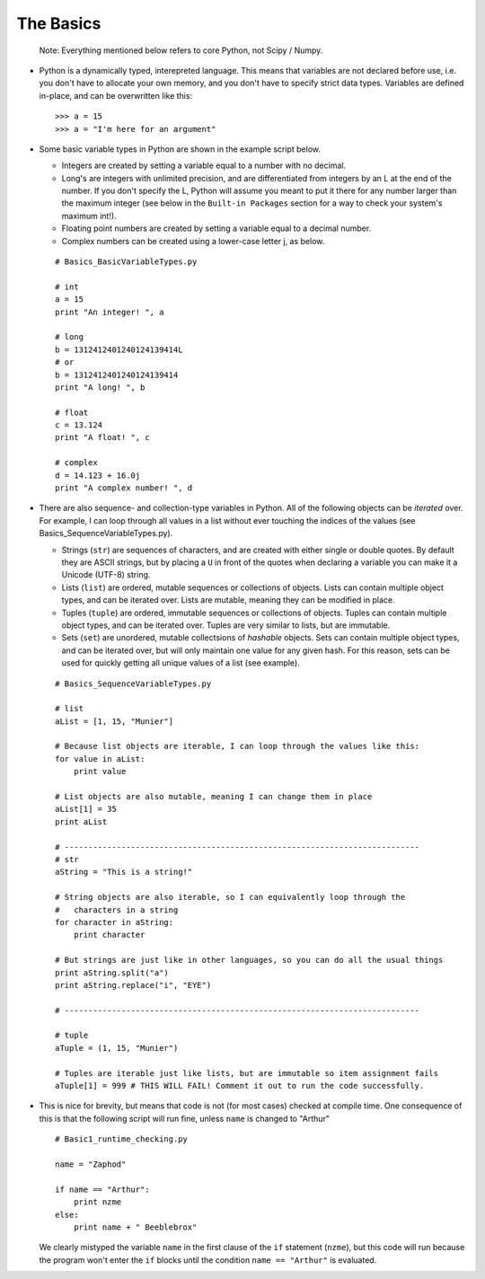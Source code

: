 The Basics
=========================
    
    Note: Everything mentioned below refers to core Python, not Scipy 
    / Numpy.

*   Python is a dynamically typed, interepreted language. This means
    that variables are not declared before use, i.e. you don't have to
    allocate your own memory, and you don't have to specify strict data
    types. Variables are defined in-place, and can be overwritten like 
    this:
    ::
    
        >>> a = 15
        >>> a = "I'm here for an argument"

*   Some basic variable types in Python are shown in the example script below.
    
    * Integers are created by setting a variable equal to a number with no 
      decimal.
    * Long's are integers with unlimited precision, and are
      differentiated from integers by an L at the end of the number. If you
      don't specify the L, Python will assume you meant to put it there for
      any number larger than the maximum integer (see below in the ``Built-in
      Packages`` section for a way to check your system's maximum int!).
    * Floating point numbers are created by setting a variable equal to a 
      decimal number.
    * Complex numbers can be created using a lower-case letter j, as below.
      
    ::
        
        # Basics_BasicVariableTypes.py
        
        # int
        a = 15
        print "An integer! ", a
        
        # long
        b = 1312412401240124139414L
        # or
        b = 1312412401240124139414
        print "A long! ", b
        
        # float
        c = 13.124
        print "A float! ", c
        
        # complex
        d = 14.123 + 16.0j
        print "A complex number! ", d

*   There are also sequence- and collection-type variables in Python.
    All of the following objects can be *iterated* over. For example, I can
    loop through all values in a list without ever touching the indices of
    the values (see Basics_SequenceVariableTypes.py).
    
    * Strings (``str``) are sequences of characters, and are created
      with either single or double quotes. By default they are ASCII strings,
      but by placing a ``U`` in front of the quotes when declaring a variable
      you can make it a Unicode (UTF-8) string.
    * Lists (``list``) are ordered, mutable sequences or collections of
      objects. Lists can contain multiple object types, and can be iterated
      over. Lists are mutable, meaning they can be modified in place.
    * Tuples (``tuple``) are ordered, immutable sequences or collections
      of objects. Tuples can contain multiple object types, and can be
      iterated over. Tuples are very similar to lists, but are immutable.
    * Sets (``set``) are unordered, mutable collectsions of *hashable*
      objects. Sets can contain multiple object types, and can be iterated
      over, but will only maintain one value for any given hash. For this
      reason, sets can be used for quickly getting all unique values of a list
      (see example).
    
    ::
        
        # Basics_SequenceVariableTypes.py
        
        # list
        aList = [1, 15, "Munier"]
        
        # Because list objects are iterable, I can loop through the values like this:
        for value in aList:
            print value
        
        # List objects are also mutable, meaning I can change them in place
        aList[1] = 35
        print aList
        
        # ---------------------------------------------------------------------------
        # str
        aString = "This is a string!"
        
        # String objects are also iterable, so I can equivalently loop through the
        #   characters in a string
        for character in aString:
            print character
        
        # But strings are just like in other languages, so you can do all the usual things
        print aString.split("a")
        print aString.replace("i", "EYE")
        
        # ---------------------------------------------------------------------------
        
        # tuple
        aTuple = (1, 15, "Munier")
        
        # Tuples are iterable just like lists, but are immutable so item assignment fails
        aTuple[1] = 999 # THIS WILL FAIL! Comment it out to run the code successfully.
            

*   This is nice for brevity, but means that code is not (for most
    cases) checked at compile time. One consequence of this is that the
    following script will run fine, unless ``name`` is changed to "Arthur"
    ::
    
        # Basic1_runtime_checking.py
    
        name = "Zaphod"
    
        if name == "Arthur":
            print nzme
        else:
            print name + " Beeblebrox"
    
    We clearly mistyped the variable ``name`` in the first clause of the
    ``if`` statement (``nzme``), but this code will run because the
    program won't enter the ``if`` blocks until the condition ``name ==
    "Arthur"`` is evaluated.